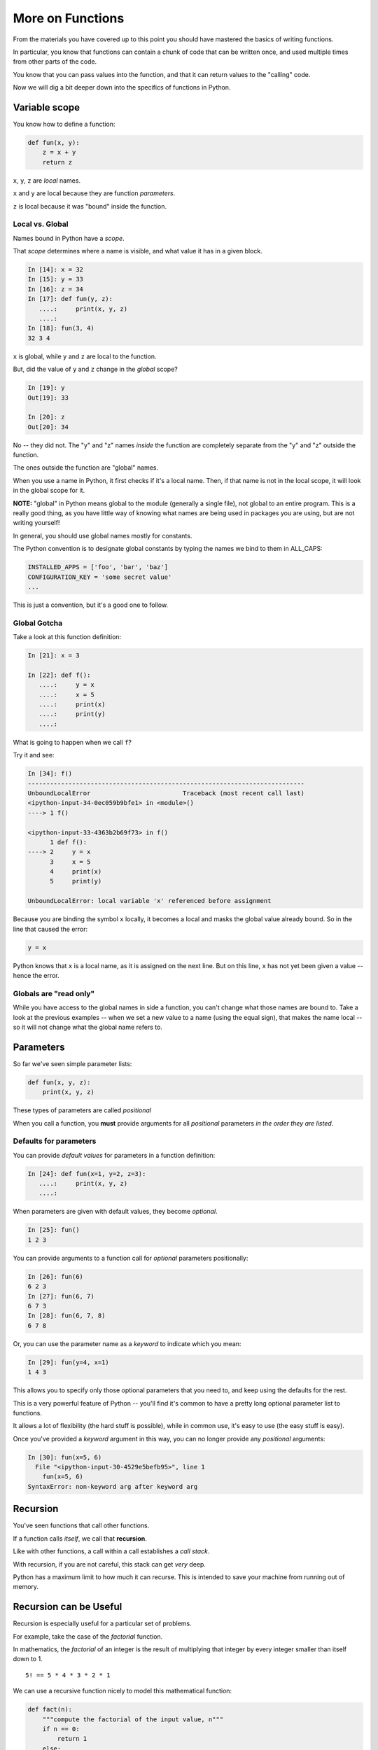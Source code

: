 .. _more_on_functions:

More on Functions
=================

From the materials you have covered up to this point you should have mastered the basics of writing functions.

In particular, you know that functions can contain a chunk of code that can be written once, and used multiple times from other parts of the code.

You know that you can pass values into the function, and that it can return values to the "calling" code.

Now we will dig a bit deeper down into the specifics of functions in Python.

Variable scope
--------------

You know how to define a function:

.. code-block:: python

    def fun(x, y):
        z = x + y
        return z

``x``, ``y``, ``z`` are *local* names.

``x`` and ``y`` are local because they are function *parameters*.

``z`` is local because it was "bound" inside the function.

Local vs. Global
................

Names bound in Python have a *scope*.

That *scope* determines where a name is visible, and what value it has in a given block.

.. code-block:: ipython

    In [14]: x = 32
    In [15]: y = 33
    In [16]: z = 34
    In [17]: def fun(y, z):
       ....:     print(x, y, z)
       ....:
    In [18]: fun(3, 4)
    32 3 4

``x`` is global, while ``y`` and ``z`` are local to the function.

But, did the value of ``y`` and ``z`` change in the *global* scope?

.. code-block:: ipython

    In [19]: y
    Out[19]: 33

    In [20]: z
    Out[20]: 34

No -- they did not. The "y" and "z" names *inside* the function are completely separate from the "y" and "z" outside the function.

The ones outside the function are "global" names.

When you use a name in Python, it first checks if it's a local name. Then, if that name is not in the local scope, it will look in the global scope for it.

**NOTE:** "global" in Python means global to the module (generally a single file), not global to an entire program. This is a really good thing, as you have little way of knowing what names are being used in packages you are using, but are not writing yourself!

In general, you should use global names mostly for constants.

The Python convention is to designate global constants by typing the names we bind to them in ALL_CAPS:

.. code-block:: python

    INSTALLED_APPS = ['foo', 'bar', 'baz']
    CONFIGURATION_KEY = 'some secret value'
    ...

This is just a convention, but it's a good one to follow.

Global Gotcha
.............

Take a look at this function definition:

.. code-block:: ipython

    In [21]: x = 3

    In [22]: def f():
       ....:     y = x
       ....:     x = 5
       ....:     print(x)
       ....:     print(y)
       ....:

What is going to happen when we call ``f``?

Try it and see:

.. code-block:: ipython

    In [34]: f()
    ---------------------------------------------------------------------------
    UnboundLocalError                         Traceback (most recent call last)
    <ipython-input-34-0ec059b9bfe1> in <module>()
    ----> 1 f()

    <ipython-input-33-4363b2b69f73> in f()
          1 def f():
    ----> 2     y = x
          3     x = 5
          4     print(x)
          5     print(y)

    UnboundLocalError: local variable 'x' referenced before assignment

Because you are binding the symbol ``x`` locally, it becomes a local and masks the global value already bound. So in the line that caused the error:

.. code-block:: python

    y = x

Python knows that ``x`` is a local name, as it is assigned on the next line. But on this line, ``x`` has not yet been given a value -- hence the error.

Globals are "read only"
.......................

While you have access to the global names in side a function, you can't change what those names are bound to. Take a look at the previous examples -- when we set a new value to a name (using the equal sign), that makes the name local -- so it will not change what the global name refers to.

Parameters
----------

So far we've seen simple parameter lists:

.. code-block:: python

    def fun(x, y, z):
        print(x, y, z)

These types of parameters are called *positional*

When you call a function, you **must** provide arguments for all *positional* parameters *in the order they are listed*.

Defaults for parameters
.......................

You can provide *default values* for parameters in a function definition:

.. code-block:: ipython

    In [24]: def fun(x=1, y=2, z=3):
       ....:     print(x, y, z)
       ....:

When parameters are given with default values, they become *optional*.

.. code-block:: ipython

    In [25]: fun()
    1 2 3

You can provide arguments to a function call for *optional* parameters positionally:

.. code-block:: ipython

    In [26]: fun(6)
    6 2 3
    In [27]: fun(6, 7)
    6 7 3
    In [28]: fun(6, 7, 8)
    6 7 8

Or, you can use the parameter name as a *keyword* to indicate which you mean:

.. code-block:: ipython

    In [29]: fun(y=4, x=1)
    1 4 3

This allows you to specify only those optional parameters that you need to, and keep using the defaults for the rest.

This is a very powerful feature of Python -- you'll find it's common to have a pretty long optional parameter list to functions.

It allows a lot of flexibility (the hard stuff is possible), while in common use, it's easy to use (the easy stuff is easy).

Once you've provided a *keyword* argument in this way, you can no longer provide any *positional* arguments:

.. code-block:: ipython

    In [30]: fun(x=5, 6)
      File "<ipython-input-30-4529e5befb95>", line 1
        fun(x=5, 6)
    SyntaxError: non-keyword arg after keyword arg

Recursion
---------

You've seen functions that call other functions.

If a function calls *itself*, we call that **recursion**.

Like with other functions, a call within a call establishes a *call stack*.

With recursion, if you are not careful, this stack can get *very* deep.

Python has a maximum limit to how much it can recurse. This is intended to save your machine from running out of memory.

Recursion can be Useful
-----------------------

Recursion is especially useful for a particular set of problems.

For example, take the case of the *factorial* function.

In mathematics, the *factorial* of an integer is the result of multiplying that integer by every integer smaller than itself down to 1.

::

    5! == 5 * 4 * 3 * 2 * 1

We can use a recursive function nicely to model this mathematical function:

.. code-block:: python

  def fact(n):
      """compute the factorial of the input value, n"""
      if n == 0:
          return 1
      else:
          return n * fact(n-1)

This is a typical structure for a recursive function:

A) It starts with a check to see if the recursive process is "done" -- can it simply return a simple value.
B) If not, then it does a computation using the same function with another value.

It is critical that the first check is there, or the function will never terminate.
